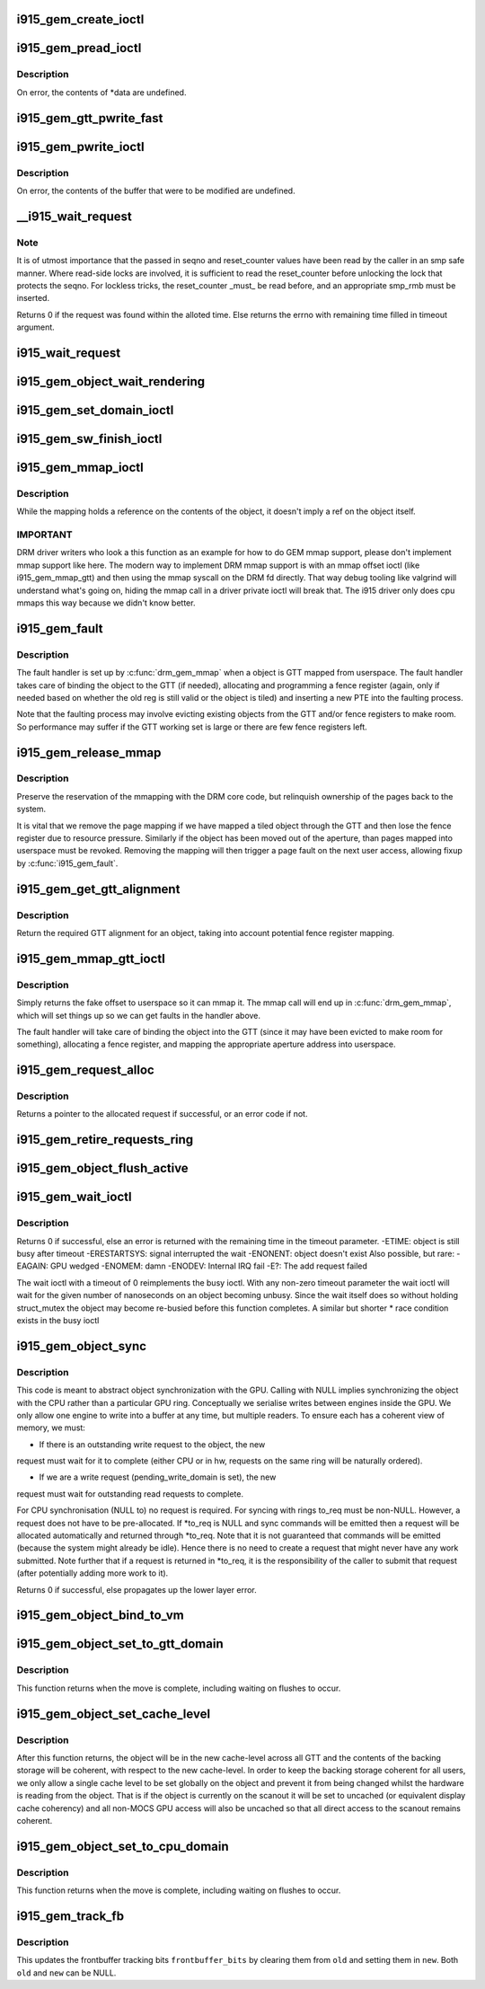 .. -*- coding: utf-8; mode: rst -*-
.. src-file: drivers/gpu/drm/i915/i915_gem.c

.. _`i915_gem_create_ioctl`:

i915_gem_create_ioctl
=====================

.. c:function:: int i915_gem_create_ioctl(struct drm_device *dev, void *data, struct drm_file *file)

    :param struct drm_device \*dev:
        *undescribed*

    :param void \*data:
        *undescribed*

    :param struct drm_file \*file:
        *undescribed*

.. _`i915_gem_pread_ioctl`:

i915_gem_pread_ioctl
====================

.. c:function:: int i915_gem_pread_ioctl(struct drm_device *dev, void *data, struct drm_file *file)

    :param struct drm_device \*dev:
        *undescribed*

    :param void \*data:
        *undescribed*

    :param struct drm_file \*file:
        *undescribed*

.. _`i915_gem_pread_ioctl.description`:

Description
-----------

On error, the contents of \*data are undefined.

.. _`i915_gem_gtt_pwrite_fast`:

i915_gem_gtt_pwrite_fast
========================

.. c:function:: int i915_gem_gtt_pwrite_fast(struct drm_device *dev, struct drm_i915_gem_object *obj, struct drm_i915_gem_pwrite *args, struct drm_file *file)

    user into the GTT, uncached.

    :param struct drm_device \*dev:
        *undescribed*

    :param struct drm_i915_gem_object \*obj:
        *undescribed*

    :param struct drm_i915_gem_pwrite \*args:
        *undescribed*

    :param struct drm_file \*file:
        *undescribed*

.. _`i915_gem_pwrite_ioctl`:

i915_gem_pwrite_ioctl
=====================

.. c:function:: int i915_gem_pwrite_ioctl(struct drm_device *dev, void *data, struct drm_file *file)

    :param struct drm_device \*dev:
        *undescribed*

    :param void \*data:
        *undescribed*

    :param struct drm_file \*file:
        *undescribed*

.. _`i915_gem_pwrite_ioctl.description`:

Description
-----------

On error, the contents of the buffer that were to be modified are undefined.

.. _`__i915_wait_request`:

__i915_wait_request
===================

.. c:function:: int __i915_wait_request(struct drm_i915_gem_request *req, bool interruptible, s64 *timeout, struct intel_rps_client *rps)

    wait until execution of request has finished

    :param struct drm_i915_gem_request \*req:
        duh!

    :param bool interruptible:
        do an interruptible wait (normally yes)

    :param s64 \*timeout:
        in - how long to wait (NULL forever); out - how much time remaining

    :param struct intel_rps_client \*rps:
        *undescribed*

.. _`__i915_wait_request.note`:

Note
----

It is of utmost importance that the passed in seqno and reset_counter
values have been read by the caller in an smp safe manner. Where read-side
locks are involved, it is sufficient to read the reset_counter before
unlocking the lock that protects the seqno. For lockless tricks, the
reset_counter \_must\_ be read before, and an appropriate smp_rmb must be
inserted.

Returns 0 if the request was found within the alloted time. Else returns the
errno with remaining time filled in timeout argument.

.. _`i915_wait_request`:

i915_wait_request
=================

.. c:function:: int i915_wait_request(struct drm_i915_gem_request *req)

    request and object lists appropriately for that event.

    :param struct drm_i915_gem_request \*req:
        *undescribed*

.. _`i915_gem_object_wait_rendering`:

i915_gem_object_wait_rendering
==============================

.. c:function:: int i915_gem_object_wait_rendering(struct drm_i915_gem_object *obj, bool readonly)

    safe to unbind from the GTT or access from the CPU.

    :param struct drm_i915_gem_object \*obj:
        *undescribed*

    :param bool readonly:
        *undescribed*

.. _`i915_gem_set_domain_ioctl`:

i915_gem_set_domain_ioctl
=========================

.. c:function:: int i915_gem_set_domain_ioctl(struct drm_device *dev, void *data, struct drm_file *file)

    through the mmap ioctl's mapping or a GTT mapping.

    :param struct drm_device \*dev:
        *undescribed*

    :param void \*data:
        *undescribed*

    :param struct drm_file \*file:
        *undescribed*

.. _`i915_gem_sw_finish_ioctl`:

i915_gem_sw_finish_ioctl
========================

.. c:function:: int i915_gem_sw_finish_ioctl(struct drm_device *dev, void *data, struct drm_file *file)

    :param struct drm_device \*dev:
        *undescribed*

    :param void \*data:
        *undescribed*

    :param struct drm_file \*file:
        *undescribed*

.. _`i915_gem_mmap_ioctl`:

i915_gem_mmap_ioctl
===================

.. c:function:: int i915_gem_mmap_ioctl(struct drm_device *dev, void *data, struct drm_file *file)

    into.

    :param struct drm_device \*dev:
        *undescribed*

    :param void \*data:
        *undescribed*

    :param struct drm_file \*file:
        *undescribed*

.. _`i915_gem_mmap_ioctl.description`:

Description
-----------

While the mapping holds a reference on the contents of the object, it doesn't
imply a ref on the object itself.

.. _`i915_gem_mmap_ioctl.important`:

IMPORTANT
---------


DRM driver writers who look a this function as an example for how to do GEM
mmap support, please don't implement mmap support like here. The modern way
to implement DRM mmap support is with an mmap offset ioctl (like
i915_gem_mmap_gtt) and then using the mmap syscall on the DRM fd directly.
That way debug tooling like valgrind will understand what's going on, hiding
the mmap call in a driver private ioctl will break that. The i915 driver only
does cpu mmaps this way because we didn't know better.

.. _`i915_gem_fault`:

i915_gem_fault
==============

.. c:function:: int i915_gem_fault(struct vm_area_struct *vma, struct vm_fault *vmf)

    fault a page into the GTT

    :param struct vm_area_struct \*vma:
        VMA in question

    :param struct vm_fault \*vmf:
        fault info

.. _`i915_gem_fault.description`:

Description
-----------

The fault handler is set up by \ :c:func:`drm_gem_mmap`\  when a object is GTT mapped
from userspace.  The fault handler takes care of binding the object to
the GTT (if needed), allocating and programming a fence register (again,
only if needed based on whether the old reg is still valid or the object
is tiled) and inserting a new PTE into the faulting process.

Note that the faulting process may involve evicting existing objects
from the GTT and/or fence registers to make room.  So performance may
suffer if the GTT working set is large or there are few fence registers
left.

.. _`i915_gem_release_mmap`:

i915_gem_release_mmap
=====================

.. c:function:: void i915_gem_release_mmap(struct drm_i915_gem_object *obj)

    remove physical page mappings

    :param struct drm_i915_gem_object \*obj:
        obj in question

.. _`i915_gem_release_mmap.description`:

Description
-----------

Preserve the reservation of the mmapping with the DRM core code, but
relinquish ownership of the pages back to the system.

It is vital that we remove the page mapping if we have mapped a tiled
object through the GTT and then lose the fence register due to
resource pressure. Similarly if the object has been moved out of the
aperture, than pages mapped into userspace must be revoked. Removing the
mapping will then trigger a page fault on the next user access, allowing
fixup by \ :c:func:`i915_gem_fault`\ .

.. _`i915_gem_get_gtt_alignment`:

i915_gem_get_gtt_alignment
==========================

.. c:function:: uint32_t i915_gem_get_gtt_alignment(struct drm_device *dev, uint32_t size, int tiling_mode, bool fenced)

    return required GTT alignment for an object

    :param struct drm_device \*dev:
        *undescribed*

    :param uint32_t size:
        *undescribed*

    :param int tiling_mode:
        *undescribed*

    :param bool fenced:
        *undescribed*

.. _`i915_gem_get_gtt_alignment.description`:

Description
-----------

Return the required GTT alignment for an object, taking into account
potential fence register mapping.

.. _`i915_gem_mmap_gtt_ioctl`:

i915_gem_mmap_gtt_ioctl
=======================

.. c:function:: int i915_gem_mmap_gtt_ioctl(struct drm_device *dev, void *data, struct drm_file *file)

    prepare an object for GTT mmap'ing

    :param struct drm_device \*dev:
        DRM device

    :param void \*data:
        GTT mapping ioctl data

    :param struct drm_file \*file:
        GEM object info

.. _`i915_gem_mmap_gtt_ioctl.description`:

Description
-----------

Simply returns the fake offset to userspace so it can mmap it.
The mmap call will end up in \ :c:func:`drm_gem_mmap`\ , which will set things
up so we can get faults in the handler above.

The fault handler will take care of binding the object into the GTT
(since it may have been evicted to make room for something), allocating
a fence register, and mapping the appropriate aperture address into
userspace.

.. _`i915_gem_request_alloc`:

i915_gem_request_alloc
======================

.. c:function:: struct drm_i915_gem_request *i915_gem_request_alloc(struct intel_engine_cs *engine, struct intel_context *ctx)

    allocate a request structure

    :param struct intel_engine_cs \*engine:
        engine that we wish to issue the request on.

    :param struct intel_context \*ctx:
        context that the request will be associated with.
        This can be NULL if the request is not directly related to
        any specific user context, in which case this function will
        choose an appropriate context to use.

.. _`i915_gem_request_alloc.description`:

Description
-----------

Returns a pointer to the allocated request if successful,
or an error code if not.

.. _`i915_gem_retire_requests_ring`:

i915_gem_retire_requests_ring
=============================

.. c:function:: void i915_gem_retire_requests_ring(struct intel_engine_cs *engine)

    :param struct intel_engine_cs \*engine:
        *undescribed*

.. _`i915_gem_object_flush_active`:

i915_gem_object_flush_active
============================

.. c:function:: int i915_gem_object_flush_active(struct drm_i915_gem_object *obj)

    busy by flushing any required write domains, emitting any outstanding lazy request and retiring and completed requests.

    :param struct drm_i915_gem_object \*obj:
        *undescribed*

.. _`i915_gem_wait_ioctl`:

i915_gem_wait_ioctl
===================

.. c:function:: int i915_gem_wait_ioctl(struct drm_device *dev, void *data, struct drm_file *file)

    implements DRM_IOCTL_I915_GEM_WAIT

    :param struct drm_device \*dev:
        *undescribed*

    :param void \*data:
        *undescribed*

    :param struct drm_file \*file:
        *undescribed*

.. _`i915_gem_wait_ioctl.description`:

Description
-----------

Returns 0 if successful, else an error is returned with the remaining time in
the timeout parameter.
-ETIME: object is still busy after timeout
-ERESTARTSYS: signal interrupted the wait
-ENONENT: object doesn't exist
Also possible, but rare:
-EAGAIN: GPU wedged
-ENOMEM: damn
-ENODEV: Internal IRQ fail
-E?: The add request failed

The wait ioctl with a timeout of 0 reimplements the busy ioctl. With any
non-zero timeout parameter the wait ioctl will wait for the given number of
nanoseconds on an object becoming unbusy. Since the wait itself does so
without holding struct_mutex the object may become re-busied before this
function completes. A similar but shorter \* race condition exists in the busy
ioctl

.. _`i915_gem_object_sync`:

i915_gem_object_sync
====================

.. c:function:: int i915_gem_object_sync(struct drm_i915_gem_object *obj, struct intel_engine_cs *to, struct drm_i915_gem_request **to_req)

    sync an object to a ring.

    :param struct drm_i915_gem_object \*obj:
        object which may be in use on another ring.

    :param struct intel_engine_cs \*to:
        ring we wish to use the object on. May be NULL.

    :param struct drm_i915_gem_request \*\*to_req:
        request we wish to use the object for. See below.
        This will be allocated and returned if a request is
        required but not passed in.

.. _`i915_gem_object_sync.description`:

Description
-----------

This code is meant to abstract object synchronization with the GPU.
Calling with NULL implies synchronizing the object with the CPU
rather than a particular GPU ring. Conceptually we serialise writes
between engines inside the GPU. We only allow one engine to write
into a buffer at any time, but multiple readers. To ensure each has
a coherent view of memory, we must:

- If there is an outstanding write request to the object, the new
request must wait for it to complete (either CPU or in hw, requests
on the same ring will be naturally ordered).

- If we are a write request (pending_write_domain is set), the new
request must wait for outstanding read requests to complete.

For CPU synchronisation (NULL to) no request is required. For syncing with
rings to_req must be non-NULL. However, a request does not have to be
pre-allocated. If \*to_req is NULL and sync commands will be emitted then a
request will be allocated automatically and returned through \*to_req. Note
that it is not guaranteed that commands will be emitted (because the system
might already be idle). Hence there is no need to create a request that
might never have any work submitted. Note further that if a request is
returned in \*to_req, it is the responsibility of the caller to submit
that request (after potentially adding more work to it).

Returns 0 if successful, else propagates up the lower layer error.

.. _`i915_gem_object_bind_to_vm`:

i915_gem_object_bind_to_vm
==========================

.. c:function:: struct i915_vma *i915_gem_object_bind_to_vm(struct drm_i915_gem_object *obj, struct i915_address_space *vm, const struct i915_ggtt_view *ggtt_view, unsigned alignment, uint64_t flags)

    there.

    :param struct drm_i915_gem_object \*obj:
        *undescribed*

    :param struct i915_address_space \*vm:
        *undescribed*

    :param const struct i915_ggtt_view \*ggtt_view:
        *undescribed*

    :param unsigned alignment:
        *undescribed*

    :param uint64_t flags:
        *undescribed*

.. _`i915_gem_object_set_to_gtt_domain`:

i915_gem_object_set_to_gtt_domain
=================================

.. c:function:: int i915_gem_object_set_to_gtt_domain(struct drm_i915_gem_object *obj, bool write)

    :param struct drm_i915_gem_object \*obj:
        *undescribed*

    :param bool write:
        *undescribed*

.. _`i915_gem_object_set_to_gtt_domain.description`:

Description
-----------

This function returns when the move is complete, including waiting on
flushes to occur.

.. _`i915_gem_object_set_cache_level`:

i915_gem_object_set_cache_level
===============================

.. c:function:: int i915_gem_object_set_cache_level(struct drm_i915_gem_object *obj, enum i915_cache_level cache_level)

    level of an object across all VMA.

    :param struct drm_i915_gem_object \*obj:
        *undescribed*

    :param enum i915_cache_level cache_level:
        *undescribed*

.. _`i915_gem_object_set_cache_level.description`:

Description
-----------

After this function returns, the object will be in the new cache-level
across all GTT and the contents of the backing storage will be coherent,
with respect to the new cache-level. In order to keep the backing storage
coherent for all users, we only allow a single cache level to be set
globally on the object and prevent it from being changed whilst the
hardware is reading from the object. That is if the object is currently
on the scanout it will be set to uncached (or equivalent display
cache coherency) and all non-MOCS GPU access will also be uncached so
that all direct access to the scanout remains coherent.

.. _`i915_gem_object_set_to_cpu_domain`:

i915_gem_object_set_to_cpu_domain
=================================

.. c:function:: int i915_gem_object_set_to_cpu_domain(struct drm_i915_gem_object *obj, bool write)

    :param struct drm_i915_gem_object \*obj:
        *undescribed*

    :param bool write:
        *undescribed*

.. _`i915_gem_object_set_to_cpu_domain.description`:

Description
-----------

This function returns when the move is complete, including waiting on
flushes to occur.

.. _`i915_gem_track_fb`:

i915_gem_track_fb
=================

.. c:function:: void i915_gem_track_fb(struct drm_i915_gem_object *old, struct drm_i915_gem_object *new, unsigned frontbuffer_bits)

    update frontbuffer tracking

    :param struct drm_i915_gem_object \*old:
        current GEM buffer for the frontbuffer slots

    :param struct drm_i915_gem_object \*new:
        new GEM buffer for the frontbuffer slots

    :param unsigned frontbuffer_bits:
        bitmask of frontbuffer slots

.. _`i915_gem_track_fb.description`:

Description
-----------

This updates the frontbuffer tracking bits \ ``frontbuffer_bits``\  by clearing them
from \ ``old``\  and setting them in \ ``new``\ . Both \ ``old``\  and \ ``new``\  can be NULL.

.. This file was automatic generated / don't edit.

